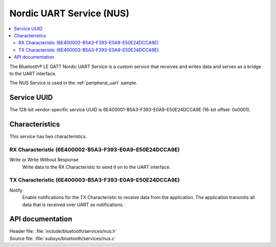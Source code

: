.. _nus_service_readme:

Nordic UART Service (NUS)
#########################

.. contents::
   :local:
   :depth: 2

The Bluetooth® LE GATT Nordic UART Service is a custom service that receives and writes data and serves as a bridge to the UART interface.

The NUS Service is used in the :ref:`peripheral_uart` sample.

Service UUID
************

The 128-bit vendor-specific service UUID is 6E400001-B5A3-F393-E0A9-E50E24DCCA9E  (16-bit offset: 0x0001).

Characteristics
***************

This service has two characteristics.

RX Characteristic (6E400002-B5A3-F393-E0A9-E50E24DCCA9E)
========================================================

Write or Write Without Response
   Write data to the RX Characteristic to send it on to the UART interface.

TX Characteristic (6E400003-B5A3-F393-E0A9-E50E24DCCA9E)
========================================================

Notify
   Enable notifications for the TX Characteristic to receive data from the application.
   The application transmits all data that is received over UART as notifications.


API documentation
*****************

| Header file: :file:`include/bluetooth/services/nus.h`
| Source file: :file:`subsys/bluetooth/services/nus.c`

.. doxygengroup:: bt_nus
   :project: nrf
   :members:
